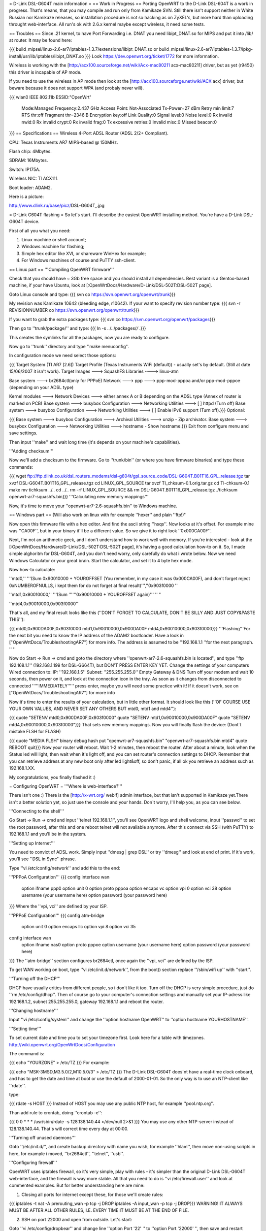 = D-Link DSL-G604T main information =
== Work in Progress ==
Porting OpenWRT to the D-Link DSL-604T is a work in progress. That's means, that you may compile and run only from Kamikaze SVN. Still there isn't support neither in White Russian nor Kamikaze releases, so installation procedure is not so hacking as on ZyXEL's, but more hard than uploading throught web-interface. All run's ok with 2.6.x kernel maybe except wireless, it need some tests.

== Troubles ==
Since .21 kernel, to have Port Forwarding i.e. DNAT you need libipt_DNAT.so for MIPS and put it into /lib/ at router. It may be found here:

{{{
build_mipsel/linux-2.6-ar7/iptables-1.3.7/extensions/libipt_DNAT.so
or
build_mipsel/linux-2.6-ar7/iptables-1.3.7/ipkg-install/usr/lib/iptables/libipt_DNAT.so
}}}
Look https://dev.openwrt.org/ticket/1772 for more information.

Wireless is working with the [http://acx100.sourceforge.net/wiki/Acx-mac80211 acx-mac80211] driver, but as yet (r9450) this driver is incapable of AP mode.

If you need to use the wireless in AP mode then look at the [http://acx100.sourceforge.net/wiki/ACX acx] driver, but beware because it does not support WPA (and probaly never will).

{{{
wlan0     IEEE 802.11b  ESSID:"OpenWrt"
          Mode:Managed  Frequency:2.437 GHz  Access Point: Not-Associated
          Tx-Power=27 dBm
          Retry min limit:7   RTS thr:off   Fragment thr=2346 B
          Encryption key:off
          Link Quality:0  Signal level:0  Noise level:0
          Rx invalid nwid:0  Rx invalid crypt:0  Rx invalid frag:0
          Tx excessive retries:0  Invalid misc:0   Missed beacon:0
}}}
== Specifications ==
Wireless 4-Port ADSL Router (ADSL 2/2+ Compliant).

CPU: Texas Instruments AR7 MIPS-based @ 150MHz.

Flash chip: 4Mbytes.

SDRAM: 16Mbytes.

Switch: IP175A.

Wireless NIC: TI ACX111.

Boot loader: ADAM2.

Here is a picture:

http://www.dlink.ru/base/picz/DSL-G604T_.jpg

= D-Link G604T flashing =
So let's start. I'll describe the easiest OpenWRT installing method. You're have a D-Link DSL-G604T device.

First of all you what you need:

1) Linux machine or shell account;

2) Windows machine for flashing;

3) Simple hex editor like XVI, or shareware WinHex for example;

4) For Windows machines of course and PuTTY ssh-client.

== Linux part ==
'''Compiling OpenWRT firmware'''

Check that you should have ~ 3Gb free space and you should install all dependencies. Best variant is a Gentoo-based machine, if your have Ubuntu, look at [:OpenWrtDocs/Hardware/D-Link/DSL-502T:DSL-502T page].

Goto Linux console and type:
{{{
svn co https://svn.openwrt.org/openwrt/trunk}}}

My revision was Kamikaze 10642 (bleeding edge, r10642). If your want to specify revision number type:
{{{
svn -r REVISIONNUMBER co https://svn.openwrt.org/openwrt/trunk}}}

If you want to grab the extra packages type:
{{{
svn co https://svn.openwrt.org/openwrt/packages}}}

Then go to ''trunk/package/'' and type:
{{{
ln -s ../../packages/*/* .}}}

This creates the symlinks for all the packages, now you are ready to configure.

Now go to ''trunk'' directory and type ''make menuconfig''.

In configuration mode we need select those options:

{{{
Target System (TI AR7 [2.6])
Target Profile (Texas Instruments WiFi (default)) - usually set's by default. (Still at date 15/06/2007 it isn't work).
Target Images ---> SquashFS
Libraries ----> linux-atm

Base system ---> br2684ctl(only for PPPoE)
Network ---> ppp ---> ppp-mod-pppoa and/or ppp-mod-pppoe (depending on your ADSL type)

Kernel modules ---> Network Devices ---> either annex A or B depending on the ADSL type (Annex of router is marked on PCB)
Base system ---> busybox Configuration ---> Networking Utilities ---> [ ] httpd (Turn off)
Base system ---> busybox Configuration ---> Networking Utilities ---> [ ] Enable IPv6 support (Turn off).}}}
Optional:

{{{
Base system ---> busybox Configuration ---> Archival Utilities ---> unzip - Zip archivator.
Base system ---> busybox Configuration ---> Networking Utilities ---> hostname - Show hostname.}}}
Exit from configure menu and save settings.

Then input ''make'' and wait long time (it's depends on your machine's capabilities).

'''Adding checksum'''

Now we'll add a checksum to the firmware. Go to ''trunk/bin'' (or where you have firmware binaries) and type these commands:

{{{
wget ftp://ftp.dlink.co.uk/dsl_routers_modems/dsl-g604t/gpl_source_code/DSL-G604T.B01T16_GPL_release.tgz
tar xvzf DSL-G604T.B01T16_GPL_release.tgz
cd LINUX_GPL_SOURCE
tar xvzf TI_chksum-0.1.orig.tar.gz
cd TI-chksum-0.1
make
mv tichksum ../..
cd ../..
rm -rf LINUX_GPL_SOURCE && rm DSL-G604T.B01T16_GPL_release.tgz
./tichksum openwrt-ar7-squashfs.bin}}}
'''Calculating new memory mappings'''

Now, it's time to move your ''openwrt-ar7-2.6-squashfs.bin'' to Windows machine.

== Windows part ==
(Will also work on linux with for example ''hexer'' and plain ''ftp!)''

Now open this firmware file with a hex editor. And find the ascii string ''hsqs''. Now looks at it's offset. For example mine was ''CA00F'', but in your binary it'll be a different value. So we give it to right look ''0x000CA00F''.

Next, I'm not an arithmetic geek, and I don't understand how to work well with memory. If you're interested - look at the [:OpenWrtDocs/Hardware/D-Link/DSL-502T:DSL-502T page], it's having a good calculation how-to on it. So, I made simple alghoritm for DSL-G604T, and you don't need worry, only carefully do what i wrote below. Now we need Windows Calculator or your great brain. Start the calculator, and set it to 4 byte hex mode.

Now how-to calculate:

''mtd0,'' '''(Sum 0x90010000 + YOUROFFSET (You remember, in my case it was 0x000CA00F), and don't forget reject 0xNUMBEROFNULLS, i kept them for do not forget at final result)''',''0x903f0000 ''

''mtd1,0x90010000,'' '''(Sum ''''''0x90010000 + YOUROFFSET again)''' '' ''

''mtd4,0x90010000,0x903f0000''

That's all, and my final result looks like this (''DON'T FORGET TO CALCULATE, DON'T  BE SILLY AND JUST COPY&PASTE THIS''):

{{{
mtd0,0x900DA00F,0x903f0000
mtd1,0x90010000,0x900DA00F
mtd4,0x90010000,0x903f0000}}}
'''Flashing'''For the next bit you need to know the IP address of the ADAM2 bootloader. Have a look in  ["OpenWrtDocs/TroubleshootingAR7"] for more info. The address is assumed to be ''192.168.1.1 ''for the next paragraph. '' ''

Now do Start -> Run -> cmd and goto the directory where ''openwrt-ar7-2.6-squashfs.bin is located'', and type ''ftp 192.168.1.1'' (192.168.1.199 for DSL-G664T), but DON'T PRESS ENTER KEY YET. Change the settings of your computers Wired connection to: IP: ''192.168.1.5'' Subnet: ''255.255.255.0'' Empty Gateway & DNS Turn off your modem and wait 10 seconds, then power on it, and look at the connection icon in the tray. As soon as it changes from disconnected to connected '''''IMMEDIATELY''''' press enter, maybe you will need some practice with it! If it doesn't work, see on ["OpenWrtDocs/TroubleshootingAR7"] for more info

Now it's time to enter the results of your calculation, but in little other format. It should look like this (''OF COURSE USE YOUR OWN VALUES, AND NEVER SET ANY OTHERS BUT mtd0, mtd1 and mtd4''):

{{{
quote "SETENV mtd0,0x900DA00F,0x903f0000"
quote "SETENV mtd1,0x90010000,0x900DA00F"
quote "SETENV mtd4,0x90010000,0x903f0000"}}}
That sets new memory mappings. Now you will finally flash the device: (Dont´t mistake FLSH for FLASH)

{{{
quote "MEDIA FLSH"
binary
debug
hash
put "openwrt-ar7-squashfs.bin" "openwrt-ar7-squashfs.bin mtd4"
quote REBOOT
quit}}}
Now your router will reboot. Wait 1-2 minutes, then reboot the router. After about a minute, look when the Status led will light, then wait when it's light off, and you can set router's connection settings to DHCP. Remember that you can retrieve address at any new boot only after led light&off, so don't panic, if all ok you retrieve an address such as 192.168.1.XX.

My congratulations, you finally flashed it :)

= Configuring OpenWRT =
'''Where is web-interface?'''

There isn't  one :) There is the [http://x-wrt.org/ webif] admin interface, but that isn't supported in Kamikaze yet.There isn't a better solution yet, so just use the console and your hands. Don´t worry, I'll help you, as you can see below.

'''Connecting to the shell'''

Go Start -> Run -> cmd and input ''telnet 192.168.1.1'', you'll see OpenWRT logo and shell welcome, input ''passwd'' to set the root password, after this and one reboot telnet will not avaliable anymore. After this connect via SSH (with PuTTY) to 192.168.1.1 and you'll be in the system.

'''Setting up Internet'''

You need to convict of ADSL work. Simply input ''dmesg | grep DSL'' or try ''dmesg'' and look at end of print. If it's work, you'll see ''DSL in Sync'' phrase.

Type ''vi /etc/config/network'' and add this to the end:

'''PPPoA Configuration'''
{{{
config interface wan
        option ifname   ppp0
        option unit     0
        option proto    pppoa
        option encaps   vc
        option vpi      0
        option vci      38
        option username (your username here)
        option password (your password here)
}}}
Where the ''vpi, vci'' are defined by your ISP.

'''PPPoE Configuration'''
{{{
config atm-bridge
        option unit     0
        option encaps   llc
        option vpi      8
        option vci      35

config interface wan
        option ifname   nas0
        option proto    pppoe
        option username (your username here)
        option password (your password here)
}}}
The ''atm-bridge'' section configures br2684ctl, once again the ''vpi, vci'' are defined by the ISP.

To get WAN working on boot, type ''vi /etc/init.d/network'', from the boot() section replace ''/sbin/wifi up'' with ''start''.


'''Turning off the DHCP'''

DHCP have usually critics from different people, so i don't like it too. Turn off the DHCP is very simple procedure, just do ''rm /etc/config/dhcp''. Then of course go to your computer's connection settings and manually set your IP-adress like 192.168.1.2, subnet 255.255.255.0, gateway 192.168.1.1 and reboot the router.

'''Changing hostname'''

Input ''vi /etc/config/system'' and change the ''option hostname OpenWRT'' to ''option hostname YOURHOSTNAME''.

'''Setting time'''

To set current date and time you to set your timezone first. Look here for a table with timezones. http://wiki.openwrt.org/OpenWrtDocs/Configuration

The command is:

{{{
echo "YOURZONE" > /etc/TZ
}}}
For example:

{{{
echo "MSK-3MSD,M3.5.0/2,M10.5.0/3" > /etc/TZ
}}}
The D-Link DSL-G604T does´nt have a real-time clock onboard, and has to get the date and time at boot or use the default of 2000-01-01. So the only way is to use an NTP-client like ''rdate''.

type:

{{{
rdate -s HOST
}}}
Instead of HOST you may use any public NTP host, for example ''pool.ntp.org''.

Than add rule to crontab, doing ''crontab -e'':

{{{
0 0 * * * /usr/sbin/rdate -s 128.138.140.44 >/dev/null 2>&1
}}}
You may use any other NTP-server instead of 128.138.140.44. That's will correct time every day at 00:00.

'''Turning off unused daemons'''

Goto ''/etc/init.d/'', and create backup directory with name you wish, for example ''hlam'', then move non-using scripts in here, for example i moved, ''br2684ctl'', ''telnet'', ''usb''.

'''Configuring firewall'''

OpenWRT uses iptables firewall, so it's very simple, play with rules - it's simpler than the original D-Link DSL-G604T web-interface, and the firewall is way more stable. All that you need to do is ''vi /etc/firewall.user'' and look at commented examples. But for better understanding here are mine:

1) Closing all ports for internet except these, for those we'll create rules:

{{{
iptables -t nat -A prerouting_wan -p tcp -j DROP
iptables        -A input_wan      -p tcp -j DROP}}}
WARNING! IT ALWAYS MUST BE AFTER ALL OTHER RULES, I.E. EVERY TIME IT MUST BE AT THE END OF FILE.

2) SSH on port 22000 and open from outside. Let's start:

Goto ''vi /etc/config/dropbear'' and change line ''option Port         '22' '' to ''option Port         '22000' '', then save and restart router. Then go ''vi /etc/firewall.user'' and add such lines:

{{{
iptables -t nat -A prerouting_wan -p tcp --dport 22000 -j ACCEPT
iptables        -A input_wan      -p tcp --dport 22000 -j ACCEPT
}}}
3) Example Torrent and eMule rules:

{{{
# Torrent
iptables -t nat -A prerouting_wan -p tcp --dport 32021 -j DNAT --to 192.168.1.2:32021
iptables        -A forwarding_wan -p tcp --dport 32021 -d 192.168.1.2 -j ACCEPT
# Mule
iptables -t nat -A prerouting_wan -p tcp --dport 25572 -j DNAT --to 192.168.1.2:25572
iptables        -A forwarding_wan -p tcp --dport 25572 -d 192.168.1.2 -j ACCEPT}}}
Type ''/etc/init.d/firewall restart''. That's all, now it should work.

'''Using ipkg'''

ipkg is one of the hearts of OpenWRT. It's a package installing/removing tool. Therefore there are small numbers of avaliable packages in Kamikaze SVN, it's useful. For example we'll remove dnsmasq and wireless-tools:

{{{
ipkg update
ipkg remove dnsmasq
ipkg remove wireless-tools}}}
and install wi-fi driver:

{{{
ipkg install kmod-acx
}}}
Useful commands are ''ipkg update'' for updating the package lists, ipkg , ''ipkg remove <package>'' for removing, ''ipkg install <package>'' for installing, ''ipkg list'' to show avaliable packages list and ''ipkg list_installed'' to show installed packages.

'''Setting up dyndns'''

There are two tools: ''updatedd'' and ''inadyn''. Both are in unofficial package repository. We'll use second, because it don't need scripting. So go http://www.ipkg.be and search for ''inadyn'' there, or get it directly using ''ipkg install http://www.forgotten-realm.net/openwrt/inadyn_1.86_mipsel.ipk''. Then do ''rm /etc/init.d/S65inadyn''. Then do ''vi /etc/inadyn.conf'' and write your values looking as in example.

'''Script to bring up ADSL if it's down, set time and start dyndns updating service'''

Thanks Z3r0 for skeleton and Vladimir Baboshin for advices:

Create new file ''vi /etc/adsl'' and input:

{{{
#!/bin/sh (-)
MODEMSTATUS=$(head -n 1 /proc/avalanche/avsar_modem_training)
ADSLSTATUS=$(ps | grep pppd)
ADSLSTATUSLEN=$(expr "$ADSLSTATUS" : '.*')
DATE=$(date '+%y')
# Set yor VPI and VCI values
if [ "$MODEMSTATUS" = "SHOWTIME" ]; then
br2684ctl -b -c 0 -a VPI.VCI
if [[ "$ADSLSTATUSLEN" -lt "48" ]]; then
ifup wan; sleep 5; /bin/inadyn
fi
fi
if [ "$DATE" = "00" ]; then
# You may use any other NTP server
rdate -s 128.138.140.44
fi
}}}
Make it executable:

{{{
chmod 755 /etc/adsl
}}}
Than execute ''crontab -e'' and add:

{{{
*/1 * * * * sh /etc/adsl  >/dev/null 2>&1
}}}
That will check ADSL every minute.

= Accessible GPIO pins =
||Position on board||GPIO||
||status LED||8||
||wifi LED||6||
||reset button||11||
||jp7, middle [][x][]||12||
||jp6, middle [][x][]||13||
||testpoint near 15 (top)||5||
||testpoint near 9 (top)||10||
= Other =
'''VLANs'''

Yes it is possible but so far it cannot be configured so it is locked with each port on a seperate VLAN all coupled with port4 (internal port).
To achive this you need to pull pin 113 on the IP175A switch high during power on, luckily there is a VCC pin right next to it at 114.

Shorting pins is both ugly and dangerous you do so at your own risk!!!

'''Materials'''

List of installing procedure for other devices:

http://wiki.openwrt.org/CategoryAR7Device

Power guide of DSL-502T flashing:

http://wiki.openwrt.org/OpenWrtDocs/Hardware/D-Link/DSL-502T

For those who want to configure router with official firmware right:

http://www.seattlewireless.net/DlinkDslG604tConfiguration

Datasheet of the IP175A switch:

http://www.icplus.com.tw/Data/Datasheet/IP175A%20LF-DS-R08-20060220.pdf
